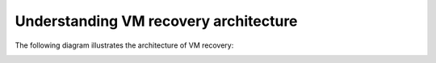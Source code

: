 .. _understanding-vm-recovery-architecture:



======================================
Understanding VM recovery architecture
======================================



The following diagram illustrates the architecture of VM recovery:


.. image:: Picture3.png



